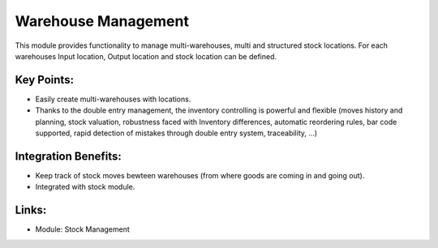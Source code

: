 Warehouse Management
====================

This module provides functionality to manage multi-warehouses, multi and structured stock locations. For each warehouses Input location, Output location and stock location can be defined.

.. raw:: html
 
 <a target="_blank" href="../images/warehouse_mgt_screenshot.png"><img src="../images_small/warehouse_mgt_screenshot.png" class="screenshot" /></a>

Key Points:
-----------

* Easily create multi-warehouses with locations.
* Thanks to the double entry management, the inventory controlling is powerful and flexible (moves history and planning, stock valuation, robustness faced with Inventory differences, automatic reordering rules, bar code supported, rapid detection of mistakes through double entry system, traceability, ...) 

Integration Benefits:
---------------------

* Keep track of stock moves bewteen warehouses (from where goods are coming in and going out).
* Integrated with stock module.

Links:
------

* Module: Stock Management

